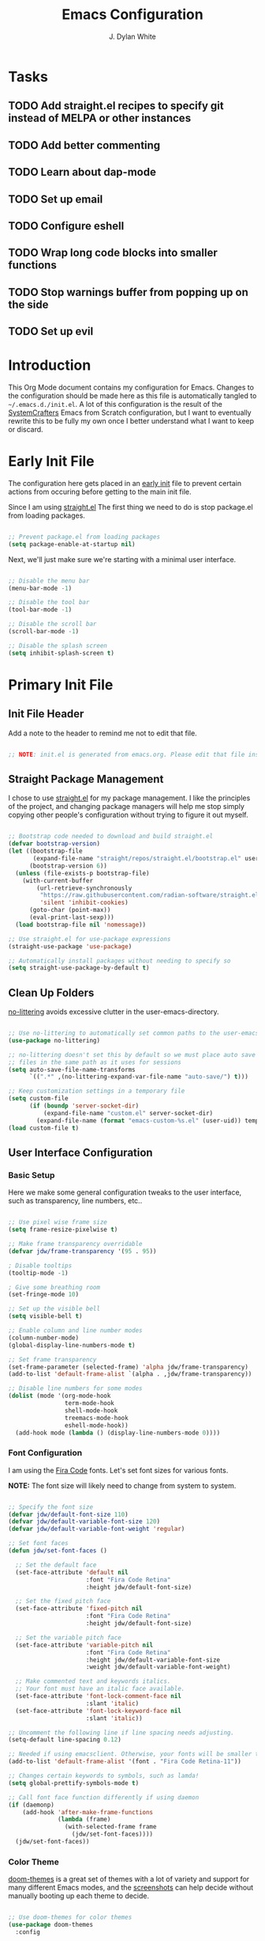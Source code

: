 #+Title: Emacs Configuration
#+Author: J. Dylan White

* Tasks

** TODO Add straight.el recipes to specify git instead of MELPA or other instances
** TODO Add better commenting
** TODO Learn about dap-mode
** TODO Set up email
** TODO Configure eshell
** TODO Wrap long code blocks into smaller functions
** TODO Stop warnings buffer from popping up on the side
** TODO Set up evil

* Introduction

This Org Mode document contains my configuration for Emacs. Changes to the configuration should be made here as this file is automatically tangled to =~/.emacs.d./init.el=. A lot of this configuration is the result of the [[https://systemcrafters.net/][SystemCrafters]] Emacs from Scratch configuration, but I want to eventually rewrite this to be fully my own once I better understand what I want to keep or discard.

* Early Init File
:PROPERTIES:
:HEADER-ARGS: header-args:emacs-lisp :tangle ~/.emacs.d/early-init.el :mkdirp yes :results silent
:END:

The configuration here gets placed in an [[https://www.gnu.org/software/emacs/manual/html_node/emacs/Early-Init-File.html][early init]] file to prevent certain actions from occuring before getting to the main init file.

Since I am using [[https://github.com/radian-software/straight.el][straight.el]] The first thing we need to do is stop package.el from loading packages.

#+begin_src emacs-lisp

  ;; Prevent package.el from loading packages
  (setq package-enable-at-startup nil)

#+end_src

Next, we'll just make sure we're starting with a minimal user interface.

#+begin_src emacs-lisp

  ;; Disable the menu bar
  (menu-bar-mode -1)

  ;; Disable the tool bar
  (tool-bar-mode -1)

  ;; Disable the scroll bar
  (scroll-bar-mode -1)

  ;; Disable the splash screen
  (setq inhibit-splash-screen t)

#+end_src

* Primary Init File
:PROPERTIES:
:HEADER-ARGS: :header-args:emacs-list :tangle ~/.emacs.d/init.el :mkdirp yes :results silent 
:END:

** Init File Header

Add a note to the header to remind me not to edit that file.

#+begin_src emacs-lisp

  ;; NOTE: init.el is generated from emacs.org. Please edit that file instead!

#+end_src

** Straight Package Management

I chose to use [[https://github.com/radian-software/straight.el][straight.el]] for my package management. I like the principles of the project, and changing package managers will help me stop simply copying other people's configuration without trying to figure it out myself.

#+begin_src emacs-lisp

  ;; Bootstrap code needed to download and build straight.el
  (defvar bootstrap-version)
  (let ((bootstrap-file
         (expand-file-name "straight/repos/straight.el/bootstrap.el" user-emacs-directory))
        (bootstrap-version 6))
    (unless (file-exists-p bootstrap-file)
      (with-current-buffer
          (url-retrieve-synchronously
           "https://raw.githubusercontent.com/radian-software/straight.el/develop/install.el"
           'silent 'inhibit-cookies)
        (goto-char (point-max))
        (eval-print-last-sexp)))
    (load bootstrap-file nil 'nomessage))
  
  ;; Use straight.el for use-package expressions
  (straight-use-package 'use-package)

  ;; Automatically install packages without needing to specify so
  (setq straight-use-package-by-default t)

#+end_src

** Clean Up Folders

[[https://github.com/emacscollective/no-littering][no-littering]] avoids excessive clutter in the user-emacs-directory.

#+begin_src emacs-lisp

  ;; Use no-littering to automatically set common paths to the user-emacs-directory
  (use-package no-littering)
  
  ;; no-littering doesn't set this by default so we must place auto save
  ;; files in the same path as it uses for sessions
  (setq auto-save-file-name-transforms
        `((".*" ,(no-littering-expand-var-file-name "auto-save/") t)))

  ;; Keep customization settings in a temporary file
  (setq custom-file
        (if (boundp 'server-socket-dir)
            (expand-file-name "custom.el" server-socket-dir)
          (expand-file-name (format "emacs-custom-%s.el" (user-uid)) temporary-file-directory)))
  (load custom-file t)

#+end_src

** User Interface Configuration

*** Basic Setup

Here we make some general configuration tweaks to the user interface, such as  transparency, line numbers, etc..

#+begin_src emacs-lisp

  ;; Use pixel wise frame size
  (setq frame-resize-pixelwise t)

  ;; Make frame transparency overridable
  (defvar jdw/frame-transparency '(95 . 95))

  ; Disable tooltips
  (tooltip-mode -1)

  ; Give some breathing room
  (set-fringe-mode 10)

  ;; Set up the visible bell
  (setq visible-bell t)

  ;; Enable column and line number modes
  (column-number-mode)
  (global-display-line-numbers-mode t)

  ;; Set frame transparency
  (set-frame-parameter (selected-frame) 'alpha jdw/frame-transparency)
  (add-to-list 'default-frame-alist `(alpha . ,jdw/frame-transparency))

  ;; Disable line numbers for some modes
  (dolist (mode '(org-mode-hook
                  term-mode-hook
                  shell-mode-hook
                  treemacs-mode-hook
                  eshell-mode-hook))
    (add-hook mode (lambda () (display-line-numbers-mode 0))))

#+end_src

*** Font Configuration

I am using the [[https://github.com/tonsky/FiraCode][Fira Code]] fonts. Let's set font sizes for various fonts.

*NOTE:* The font size will likely need to change from system to system.

#+begin_src emacs-lisp

  ;; Specify the font size
  (defvar jdw/default-font-size 110)
  (defvar jdw/default-variable-font-size 120)
  (defvar jdw/default-variable-font-weight 'regular)

  ;; Set font faces
  (defun jdw/set-font-faces ()

    ;; Set the default face
    (set-face-attribute 'default nil
                        :font "Fira Code Retina"
                        :height jdw/default-font-size)

    ;; Set the fixed pitch face
    (set-face-attribute 'fixed-pitch nil
                        :font "Fira Code Retina"
                        :height jdw/default-font-size)

    ;; Set the variable pitch face
    (set-face-attribute 'variable-pitch nil
                        :font "Fira Code Retina"
                        :height jdw/default-variable-font-size
                        :weight jdw/default-variable-font-weight)

    ;; Make commented text and keywords italics.
    ;; Your font must have an italic face available.
    (set-face-attribute 'font-lock-comment-face nil
                        :slant 'italic)
    (set-face-attribute 'font-lock-keyword-face nil
                        :slant 'italic))

  ;; Uncomment the following line if line spacing needs adjusting.
  (setq-default line-spacing 0.12)

  ;; Needed if using emacsclient. Otherwise, your fonts will be smaller than expected.
  (add-to-list 'default-frame-alist '(font . "Fira Code Retina-11"))

  ;; Changes certain keywords to symbols, such as lamda!
  (setq global-prettify-symbols-mode t)

  ;; Call font face function differently if using daemon
  (if (daemonp)
      (add-hook 'after-make-frame-functions
                (lambda (frame)
                  (with-selected-frame frame
                    (jdw/set-font-faces))))
    (jdw/set-font-faces))

#+end_src

*** Color Theme

[[https://github.com/doomemacs/themes][doom-themes]] is a great set of themes with a lot of variety and support for many different Emacs modes, and the [[https://github.com/hlissner/emacs-doom-themes/tree/screenshots][screenshots]] can help decide without manually booting up each theme to decide.

#+begin_src emacs-lisp

  ;; Use doom-themes for color themes
  (use-package doom-themes
    :config

    ;; Enable bold and italics
    (setq doom-themes-enable-bold t
          doom-themes-enable-italic t)

    ;; Load the Dracula theme
    (load-theme 'doom-dracula t)

    ;; Enable flashing mode-line on errors
    (doom-themes-visual-bell-config)

    ;; Corrects (and improves) org-mode's native fontification.
    (doom-themes-org-config))

#+end_src

*** Modeline

[[https://github.com/seagle0128/doom-modeline][doom-modeline]] is a very attractive and rich (yet still minimal) mode line configuration for Emacs.  The default configuration is quite good but you can check out the [[https://github.com/seagle0128/doom-modeline#customize][configuration options]] for more things you can enable or disable.

*NOTE:* The first time you load your configuration on a new machine, you'll need to run =M-x all-the-icons-install-fonts= so that mode line icons display correctly.

#+begin_src emacs-lisp

  ;; Use all-the-icons to view symbols in the modeline
  (use-package all-the-icons)

  ;; Use doom-modeline for a prettier modeline
  (use-package doom-modeline
    :hook (after-init . doom-modeline-mode)
    :custom ((doom-modeline-height 30)
             (doom-modeline-icon t)))

#+end_src

*** Leader Key Bindings with General

[[https://github.com/noctuid/general.el][General]] allows leader key binding, which I will choose as =SPC=.

#+begin_src emacs-lisp

  (use-package general
    :config
    (general-evil-setup t)

    (general-create-definer jdw/leader-key-def
                            :keymaps '(normal insert visual emacs)
                            :prefix "SPC"
                            :global-prefix "C-SPC")

    (general-create-definer jdw/ctrl-c-keys
                            :prefix "C-c"))


  ;; Files
  (jdw/leader-key-def
    "f"   '(:ignore t :which-key "files")
    "ff" 'find-file)

  ;; Search
  (jdw/leader-key-def 
    "s" '(:ignore t :wk "search")
    "ss" 'consult-line
    "sr" 'query-replace)

  ;; Toggles
  (jdw/leader-key-def
    "t"  '(:ignore t :which-key "toggles")
    "tt" '(consult-theme :which-key "choose theme"))

#+end_src

*** Evil Mode

[[https://github.com/emacs-evil/evil][Evil]] is a vi layer for Emacs. It changes a lot of key bindings and other features to be more like vi. I rarely use vi, but I do prefer the typical key bindings.

#+begin_src emacs-lisp

  ;; Add hooks for evil
  (defun jdw/evil-hook ()
    (dolist (mode '(custom-mode
                    eshell-mode
                    git-rebase-mode
                    term-mode))
      (add-to-list 'evil-emacs-state-modes mode)))

  ;; Remind me to get back to the home row of keys
  (defun jdw/dont-arrow-me-bro ()
    (interactive)
    (message "Arrow keys are bad, you know?"))

  ;; Use vi-like undo state preservation
  (use-package undo-tree
    :straight '(undo-tree :type git
                          :host gitlab
                          :repo "tsc25/undo-tree"
                          :files (:defaults))
    :init
    (global-undo-tree-mode 1))

  ;; Use evil
  (use-package evil
    :straight '(evil :type git
                     :flavor melpa
                     :files (:defaults "doc/build/texinfo/evil.texi"
                                       (:exclude "evil-test-helpers.el")
                                       "evil-pkg.el")
                     :host github
                     :repo "emacs-evil/evil")
    :init
    (setq evil-want-integration t)
    (setq evil-want-keybinding nil)
    (setq evil-want-C-u-scroll t)
    (setq evil-want-C-i-jump nil)
    (setq evil-respect-visual-line-mode t)
    (setq evil-undo-system 'undo-tree)
    :config
    (add-hook 'evil-mode-hook 'jdw/evil-hook)
    (evil-mode 1)
    (define-key evil-insert-state-map (kbd "C-g") 'evil-normal-state)
    (define-key evil-insert-state-map (kbd "C-h") 'evil-delete-backward-char-and-join)

    ;; Use visual line motions even outside of visual-line-mode buffers
    (evil-global-set-key 'motion "j" 'evil-next-visual-line)
    (evil-global-set-key 'motion "k" 'evil-previous-visual-line)

    ;; Disable arrow keys in normal and visual modes
    (define-key evil-normal-state-map (kbd "<left>") 'jdw/dont-arrow-me-bro)
    (define-key evil-normal-state-map (kbd "<right>") 'jdw/dont-arrow-me-bro)
    (define-key evil-normal-state-map (kbd "<down>") 'jdw/dont-arrow-me-bro)
    (define-key evil-normal-state-map (kbd "<up>") 'jdw/dont-arrow-me-bro)
    (evil-global-set-key 'motion (kbd "<left>") 'jdw/dont-arrow-me-bro)
    (evil-global-set-key 'motion (kbd "<right>") 'jdw/dont-arrow-me-bro)
    (evil-global-set-key 'motion (kbd "<down>") 'jdw/dont-arrow-me-bro)
    (evil-global-set-key 'motion (kbd "<up>") 'jdw/dont-arrow-me-bro)

    ;; Set initial states
    (evil-set-initial-state 'messages-buffer-mode 'normal)
    (evil-set-initial-state 'dashboard-mode 'normal))

  ;; Load in additional evil keybindings
  (use-package evil-collection
    :straight '(evil-collection :type git
                                :flavor melpa
                                :files (:defaults "modes"
                                                  "evil-collection-pkg.el")
                                :host github
                                :repo "emacs-evil/evil-collection")
    :after evil
    :init
    (setq evil-collection-company-use-tng nil)  ;; Is this a bug in evil-collection?
    :custom
    (evil-collection-outline-bind-tab-p nil)
    :config
    (setq evil-collection-mode-list
          (remove 'lispy evil-collection-mode-list))
    (evil-collection-init))

#+end_src

[[https://github.com/Somelauw/evil-org-mode][Evil-Org-Mode]] is an extension of Evil into Org-Mode.

#+begin_src emacs-lisp

  ;; Use evil-org for evil extensions to org-mode
  (use-package evil-org
    :after org
    :hook ((org-mode . evil-org-mode)
           (org-agenda-mode . evil-org-mode)
           (evil-org-mode . (lambda () (evil-org-set-key-theme
                                        '(navigation todo insert textobjects additional)))))
    :config
    (require 'evil-org-agenda)
    (evil-org-agenda-set-keys))

  ;; Add to leader key bindings
  (jdw/leader-key-def
   "o"   '(:ignore t :which-key "org mode")
   "oi"  '(:ignore t :which-key "insert")
   "oil" '(org-insert-link :which-key "insert link")
   "on"  '(org-toggle-narrow-to-subtree :which-key "toggle narrow")
   "oa"  '(org-agenda :which-key "status")
   "ot"  '(org-todo-list :which-key "todos")
   "oc"  '(org-capture t :which-key "capture")
   "ox"  '(org-export-dispatch t :which-key "export"))

#+end_src

*** Which Key

[[https://github.com/justbur/emacs-which-key][which-key]] is a useful UI panel that appears when you start pressing any key binding in Emacs to offer you all possible completions for the prefix.  For example, if you press =C-c= (hold control and press the letter =c=), a panel will appear at the bottom of the frame displaying all of the bindings under that prefix and which command they run.  This is very useful for learning the possible key bindings in the mode of your current buffer.

#+begin_src emacs-lisp

  (use-package which-key
    :defer 0
    :diminish which-key-mode
    :config
    (which-key-mode)
    (setq which-key-idle-delay 1))

#+end_src

*** Completion System

**** Veritico Completions

[[https://github.com/minad/vertico][vertico]] is a minimalist vertical completion interface that plays well with other packages.

#+begin_src emacs-lisp

  (defun jdw/minibuffer-backward-kill (arg)
    "When minibuffer is completing a file name delete up to parent
  folder, otherwise delete a word"
    (interactive "p")
    (if minibuffer-completing-file-name
        ;; Borrowed from https://github.com/raxod502/selectrum/issues/498#issuecomment-803283608
        (if (string-match-p "/." (minibuffer-contents))
            (zap-up-to-char (- arg) ?/)
          (delete-minibuffer-contents))
      (backward-kill-word arg)))

  ;; Enable vertico for completions
  (use-package vertico
    :straight '(vertico :host github
                        :repo "minad/vertico"
                        :branch "main")
    :bind (:map vertico-map
                ("C-j" . vertico-next)
                ("C-k" . vertico-previous)
                ("C-f" . vertico-exit)
                :map minibuffer-local-map
                ("M-h" . jdw/minibuffer-backward-kill))
    :custom
    (vertico-cycle t)
    :init
    (vertico-mode))

#+end_src

**** Save Mini-Buffer History

Use the internal =savehist= package to presever the mini-buffer history.

#+begin_src emacs-lisp

  ;; Preserve minibuffer history with savehist 
  (use-package savehist
    :config
    (setq history-length 25)
    (savehist-mode 1))

#+end_src

**** Orderless Candidate Matching

[[https://github.com/oantolin/orderless][orderless]] enables space separated candidate matching for all components of the completions.

#+begin_src emacs-lisp

  ;; Enable orderless for completion style
  (use-package orderless
    :straight '(orderless :host github
                          :repo "oantolin/orderless"
                          :branch "master")
    :init
    (setq completion-styles '(orderless)
          completion-category-defaults nil
          completion-category-overrides '((file (styles partial-completion)))))

#+end_src

**** Marginalia Mini-Buffer Annotations

[[https://github.com/minad/marginalia][marginalia]] enables completion annotations in the minibuffer.

#+begin_src emacs-lisp

  ;; Enable completion annotations with marginalia
  (use-package marginalia
    :straight '(marginalia :host github
                           :repo "minad/marginalia"
                           :branch "main")
    :after vertico
    :custom
    (marginalia-annotators '(marginalia-annotators-heavy marginalia-annotators-light nil))
    :init
    (marginalia-mode))

#+end_src

**** Corfu Region Completion

[[https://github.com/minad/corfu][corfu]] enhances completion at point in a minimalist approach.

#+begin_src emacs-lisp

  ;; Enhance completion at point with corfu
  (use-package corfu
    :straight '(corfu :host github
                      :repo "minad/corfu")
    :bind (:map corfu-map
                ("C-j" . corfu-next)
                ("C-k" . corfu-previous)
                ("C-f" . corfu-insert))
    :custom
    (corfu-cycle t)
    :config
    (global-corfu-mode))

#+end_src

**** Search and Navigation with Consult

[[https://github.com/minad/consult][consult]] provides minimal search and navigation commands.

#+begin_src emacs-lisp

  ;; Use consult for search/navigation
  (use-package consult
    :straight '(consult :host github
                        :repo "minad/consult")
    :demand t
    :bind (("C-s" . consult-line)
           ("C-M-l" . consult-imenu)
           :map minibuffer-local-map
           ("C-r" . consult-history))
    :custom
    (completion-in-region-function #'consult-completion-in-region))

#+end_src

**** Completion Actions with Embark

[[https://github.com/oantolin/embark][Embark]] allows completion actions, among other things. There's a [[https://www.youtube.com/watch?v=qk2Is_sC8Lk][System Crafters video]] to get started, and he mentions some other good resources as well:

- [[https://github.com/oantolin/embark][Embark README]]
- [[https://karthinks.com/software/fifteen-ways-to-use-embark/][Karthik's great blog post]]
- [[https://github.com/oantolin/embark/wiki/Additional-Actions][Additional action on the Embark wiki]]
- [[https://github.com/oantolin/embark/wiki/Additional-Configuration][Additional config on the Embark wiki]]
- [[https://www.youtube.com/watch?v=uoP9ZYdNCHg][Prot's Embark video]]

#+begin_src emacs-lisp

  ;; Use Embark for completion actions 
  (use-package embark
    :straight '(embark :host github
                       :repo "oantolin/embark")
    :bind (("C-S-a" . embark-act)
           :map minibuffer-local-map
           ("C-d" . embark-act))
    :config

  ;; Show Embark actions via which-key
  (setq embark-action-indicator
        (lambda (map)
          (which-key--show-keymap "Embark" map nil nil 'no-paging)
          #'which-key--hide-popup-ignore-command)
        embark-become-indicator embark-action-indicator))

  ;; Use embark-consult for consult integration
  (use-package embark-consult
    :straight '(embark-consult :type git
                               :flavor melpa
                               :files ("embark-consult.el" "embark-consult-pkg.el")
                               :host github
                               :repo "oantolin/embark"))

#+end_src

*** Auto-Save Changed Files

[[https://github.com/bbatsov/super-save][super-save]] automatically auto-saves changed files when certain events occur, such as buffer changes.

#+begin_src emacs-lisp

  (use-package super-save
    :defer 1
    :diminish super-save-mode
    :config
    (super-save-mode +1)
    (setq super-save-auto-save-when-idle t))

#+end_src

*** Highlight Keywords

[[https://github.com/tarsius/hl-todo][hl-todo]] is a useful tool to highlight keywords like TODO or BUG.

#+begin_src emacs-lisp

  ;; Use hl-todo to highlight keywords
  (use-package hl-todo
    :init
    (global-hl-todo-mode))

#+end_src

*** Rainbow Delimiters

[[https://github.com/Fanael/rainbow-delimiters][rainbow-delimiters]] is useful in programming modes because it colorizes nested parentheses and brackets according to their nesting depth.  This makes it a lot easier to visually match parentheses in Emacs Lisp code without having to count them yourself.

#+begin_src emacs-lisp

  ;; Use rainbow colors for things like parentheses and brackets
  (use-package rainbow-delimiters
    :hook (prog-mode . rainbow-delimiters-mode))

#+end_src

*** Rainbow Mode

[[https://elpa.gnu.org/packages/rainbow-mode.html][Rainbow Mode]] enables visualization of color codes like #BD93F9 in Emacs.

#+begin_src emacs-lisp

  ;; Use rainbow mode to see color codes highlighted
  (use-package rainbow-mode
    :hook prog-mode org-mode)

#+end_src

*** Flycheck Syntax Checking

[[https://www.flycheck.org/en/latest/][Flycheck]] provides on the fly syntax checking.

#+begin_src emacs-lisp

  (use-package flycheck
    :defer t
    :hook (lsp-mode . flycheck-mode))
  
#+end_src

** Org Mode

[[https://orgmode.org/][Org Mode]] is one of the hallmark features of Emacs.  It is a rich document editor, project planner, task and time tracker, blogging engine, and literate coding utility all wrapped up in one package.

*** Better Font Faces

The =jdw/org-font-setup= function configures various text faces to tweak the sizes of headings and use variable width fonts in most cases so that it looks more like we're editing a document in =org-mode=.  We switch back to fixed width (monospace) fonts for code blocks and tables so that they display correctly.

#+begin_src emacs-lisp

  ;; Function to call for specifying org-mode fonts
  (defun jdw/org-font-setup ()

    ;; Replace list hyphen with dot
    (font-lock-add-keywords 'org-mode
                            '(("^ *\\([-]\\) "
                               (0 (prog1 () (compose-region (match-beginning 1) (match-end 1) "•"))))))

    ;; Set faces for heading levels
    (dolist (face '((org-level-1 . 1.1)
                    (org-level-2 . 1.1)
                    (org-level-3 . 1.1)
                    (org-level-4 . 1.1)
                    (org-level-5 . 1.1)
                    (org-level-6 . 1.1)
                    (org-level-7 . 1.1)
                    (org-level-8 . 1.1)))
      (set-face-attribute (car face) nil :font "Fira Code Retina" :weight 'regular :height (cdr face)))

    ;; Ensure that anything that should be fixed-pitch in Org files appears that way
    (set-face-attribute 'org-block nil :foreground nil :inherit 'fixed-pitch)
    (set-face-attribute 'org-table nil :inherit 'fixed-pitch)
    (set-face-attribute 'org-formula nil :inherit 'fixed-pitch)
    (set-face-attribute 'org-code nil :inherit '(shadow fixed-pitch))
    (set-face-attribute 'org-table nil :inherit '(shadow fixed-pitch))
    (set-face-attribute 'org-verbatim nil :inherit '(shadow fixed-pitch))
    (set-face-attribute 'org-special-keyword nil :inherit '(font-lock-comment-face fixed-pitch))
    (set-face-attribute 'org-meta-line nil :inherit '(font-lock-comment-face fixed-pitch))
    (set-face-attribute 'org-checkbox nil :inherit 'fixed-pitch)
    (set-face-attribute 'line-number nil :inherit 'fixed-pitch)
    (set-face-attribute 'line-number-current-line nil :inherit 'fixed-pitch)

    ;; Change LaTeX font size
    (setq org-format-latex-options (plist-put org-format-latex-options :scale 1.5)))
  
#+end_src

*** Basic Config

This section contains the basic configuration for =org-mode=.

#+begin_src emacs-lisp

  ;; Function for basic org-mode setup
  (defun jdw/org-mode-setup ()
    (org-indent-mode)
    (variable-pitch-mode 1)
    (visual-line-mode 1))

  ;; Load the org package
  (use-package org
    ;;:pin org
    :commands (org-capture org-agenda)
    :hook (org-mode . jdw/org-mode-setup)
    :bind (("C-c a" . org-agenda))
    :config

    ;; Specify elipsis symbol
    (setq org-ellipsis " ▾")

    ;; Change org-mode logging
    (setq org-agenda-start-with-log-mode t)
    (setq org-log-done 'time)
    (setq org-log-into-drawer t)

    ;; Specify files to build org-agenda
    (setq org-agenda-files
          '("~/Documents/Org/birthdays.org"
            "~/Documents/Org/events.org"
            "~/Documents/Org/inbox.org"
            "~/Documents/Org/todo.org"))

    ;; Find opened org agenda files
    (defvar opened-org-agenda-files nil)
    (defun opened-org-agenda-files ()
      (let ((files (org-agenda-files)))
        (setq opened-org-agenda-files nil)
        (mapcar
         (lambda (x)
           (when (get-file-buffer x)
             (push x opened-org-agenda-files)))
         files)))

    ;; Kill buffers for opened org agenda files
    (defun kill-org-agenda-files ()
      (let ((files (org-agenda-files)))
        (mapcar
         (lambda (x)
           (when
               (and
                (get-file-buffer x)
                (not (member x opened-org-agenda-files)))
             (kill-buffer (get-file-buffer x))))
         files)))

    ;; Add advice to kill org agenda files after searching for agenda files
    (defadvice org-agenda-list (around opened-org-agenda-list-around activate)
      (opened-org-agenda-files)
      ad-do-it
      (kill-org-agenda-files))
    (defadvice org-search-view (around org-search-view-around activate)
      (opened-org-agenda-files)
      ad-do-it
      (kill-org-agenda-files))
    (defadvice org-tags-view (around org-tags-view-around activate)
      (opened-org-agenda-files)
      ad-do-it
      (kill-org-agenda-files))

    ;; Track habits with org-habit
    (require 'org-habit)
    (add-to-list 'org-modules 'org-habit)
    (setq org-habit-graph-column 60)

    ;; Customize todo keywords
    (setq org-todo-keywords
      '((sequence "TODO(t)" "NEXT(n)" "EVENT(e)" "|" "DONE(d!)")))

    ;; Customize tags
    (setq org-tag-alist
      '((:startgroup)
         ; Put mutually exclusive tags here
         (:endgroup)
         ("@home" . ?H)
         ("@work" . ?W)
         ("errand" . ?e)
         ("agenda" . ?a)
         ("chore" .?c)
         ("idea" . ?i)))

    ;; Place org agenda tags column
    (setq org-agenda-tags-column 0)

    ;; Only one space after a tag
    (setq org-tags-column 0)

    ;; Prefer to load org-agenda vertically
    (defadvice org-agenda (around split-vertically activate)
      (let ((split-width-threshold 50))
        ad-do-it))

    ;; Set up org-mode fonts
    (jdw/org-font-setup)

    ;; Evil implementiation
    (evil-define-key '(normal insert visual) org-mode-map (kbd "C-j") 'org-next-visible-heading)
    (evil-define-key '(normal insert visual) org-mode-map (kbd "C-k") 'org-previous-visible-heading)
    (evil-define-key '(normal insert visual) org-mode-map (kbd "M-j") 'org-metadown)
    (evil-define-key '(normal insert visual) org-mode-map (kbd "M-k") 'org-metaup))
  
#+end_src

*** Nicer Heading Bullets

[[https://github.com/sabof/org-bullets][org-bullets]] replaces the heading stars in =org-mode= buffers with nicer looking characters that you can control.

#+begin_src emacs-lisp

  ;; Use nicer looking bullets for org-mode
  (use-package org-bullets
    :hook (org-mode . org-bullets-mode)
    :config
    (setq org-hide-leading-stars t)
    :custom
    (org-bullets-bullet-list '("◉" "○" "●" "○" "●" "○" "●")))

#+end_src

*** Center Org Buffers

We use [[https://github.com/joostkremers/visual-fill-column][visual-fill-column]] to center =org-mode= buffers for a more pleasing writing experience as it centers the contents of the buffer horizontally to seem more like you are editing a document.  This is really a matter of personal preference so you can remove the block below if you don't like the behavior.

#+begin_src emacs-lisp

  ;; Specify visual-fill centering settings
  (defun jdw/org-mode-visual-fill ()
    (setq visual-fill-column-width 120
          visual-fill-column-center-text t)
    (visual-fill-column-mode 1))

  ;; Use visual-fill-column to center org-mode buffers
  (use-package visual-fill-column
    :hook (org-mode . jdw/org-mode-visual-fill))

#+end_src

*** Configure Babel Languages

To execute or export code in =org-mode= code blocks, you'll need to set up =org-babel-load-languages= for each language you'd like to use.  [[https://orgmode.org/worg/org-contrib/babel/languages.html][This page]] documents all of the languages that you can use with =org-babel=.

#+begin_src emacs-lisp

  ;; Specify org-babel languages
  (with-eval-after-load 'org
    (org-babel-do-load-languages
        'org-babel-load-languages
        '((emacs-lisp . t)
          (python . t)
          (R . t)
          (lua . t)
          (shell . t)))
    (push '("conf-unix" . conf-unix) org-src-lang-modes))

#+end_src

*** Structure Templates

Org Mode's [[https://orgmode.org/manual/Structure-Templates.html][structure templates]] feature enables you to quickly insert code blocks into your Org files in combination with =org-tempo= by typing =<= followed by the template name like =el= or =py= and then press =TAB=.  For example, to insert an empty =emacs-lisp= block below, you can type =<el= and press =TAB= to expand into such a block.

You can add more =src= block templates below by copying one of the lines and changing the two strings at the end, the first to be the template name and the second to contain the name of the language [[https://orgmode.org/worg/org-contrib/babel/languages.html][as it is known by Org Babel]].

#+begin_src emacs-lisp

  ;; Apply structure templates to quickly insert code blocks in org files
  (with-eval-after-load 'org

    ;; This is needed as of Org 9.2
    (require 'org-tempo)

    ;; Specify structure templates
    (add-to-list 'org-structure-template-alist '("sh" . "src shell"))
    (add-to-list 'org-structure-template-alist '("el" . "src emacs-lisp"))
    (add-to-list 'org-structure-template-alist '("py" . "src python"))
    (add-to-list 'org-structure-template-alist '("r" . "src R"))
    (add-to-list 'org-structure-template-alist '("lua" . "src lua")))

#+end_src

*** Auto-tangle Configuration Files

This snippet adds a hook to =org-mode= buffers so that =jdw/org-babel-tangle-config= gets executed each time such a buffer gets saved.  This function checks to see if the file being saved is in the directory =~/.dotfiles/=, and if so, tangles the file to the file path specified in the header arguments for the code block to tangle.

#+begin_src emacs-lisp

  ;; Automatically tangle our Emacs.org config file when we save it
  (defun jdw/org-babel-tangle-config ()

    ;; Check when the buffer file is in my dot-file directory
    (when (string-equal (file-name-directory (buffer-file-name))
                        (expand-file-name "~/.dotfiles/"))

      ;; Dynamic scoping to the rescue
      (let ((org-confirm-babel-evaluate nil))
        (org-babel-tangle))))

  ;; Run the function after saving
  (add-hook 'org-mode-hook (lambda () (add-hook 'after-save-hook #'jdw/org-babel-tangle-config)))

#+end_src

*** Org-Roam

[[https://github.com/org-roam/org-roam][Org Roam]] is an Org Mode extension inspired by [[https://roamresearch.com/][Roam]] and the [[https://www.orgroam.com/manual.html#A-Brief-Introduction-to-the-Zettelkasten-Method][Zettelkasten]] note-taking approach. I particularly like it because it solves the problem of organizing Org files, which has completely stopped several projects or throughts in their tracks before. With this approach, you just make the file, get your thoughts out there, and then move on.

#+begin_src emacs-lisp

  ;; Set up org-roam
  (use-package org-roam
    :ensure t
    :custom
    (org-roam-directory "~/Documents/Org/OrgRoam")
    :bind (("C-c n l" . org-roam-buffer-toggle)
           ("C-c n f" . org-roam-node-find)
           ("C-c n i" . org-roam-node-insert))
    :config
    (org-roam-setup))

#+end_src

**** Org-Roam-UI

[[https://github.com/org-roam/org-roam-ui][Org-Roam-UI]] is a graphical front-end showing linkages for the Org-Roam files you've made.

#+begin_src emacs-lisp                

  ;; Load websocket, a dependency for Org-Roam-UI
  (use-package websocket
    :after org-roam)

  ;; Load and configure Org-Roam-UI
  (use-package org-roam-ui
    :after org-roam
    :config
    (setq org-roam-ui-sync-theme t
          org-roam-ui-follow t
          org-roam-ui-update-on-save t
          org-roam-ui-open-on-start t))

#+end_src

** Development

*** Manage Projects with Projectile

[[https://github.com/bbatsov/projectile][Projectile]] is a project interaction library for things like finding project files and navigating through projects.

#+begin_src emacs-lisp

  ;; Enable Projectile for project interactions
  (use-package projectile

    ;; Set the straight recipe to use
    :straight '(projectile :type git
                           :flavor melpa
                           :host github
                           :repo "bbatsov/projectile")

    ;; Hide minor mode string in the mode-line
    :diminish projectile-mode
    :config (projectile-mode)
    :demand t
    :bind-keymap
    ("C-c p" . projectile-command-map))
  
#+end_src

[[https://gitlab.com/OlMon/consult-projectile][Consult-Projectile]] incorporates Consult into Projectile.

#+begin_src emacs-lisp

  (use-package consult-projectile

    ;; Set the straight recipe to use
    :straight '(consult-projectile :type git
                                   :flavor melpa
                                   :host gitlab
                                   :repo "OlMon/consult-projectile")
    :after projectile
    :bind (("C-M-p" . consult-projectile-find-file)))

#+end_src

*** Commenting Lines

[[https://github.com/redguardtoo/evil-nerd-commenter][Evil Nerd Commenter]] allows for commenting that acts more like I'm used to from traditional IDEs, and a bit more.

#+begin_src emacs-lisp

  (use-package evil-nerd-commenter
    :bind ("M-/" . evilnc-comment-or-uncomment-lines))

#+end_src


*** IDE Features with lsp-mode

**** lsp-mode

We use the excellent [[https://emacs-lsp.github.io/lsp-mode/][lsp-mode]] to enable IDE-like functionality for many different programming languages via "language servers" that speak the [[https://microsoft.github.io/language-server-protocol/][Language Server Protocol]].  Before trying to set up =lsp-mode= for a particular language, check out the [[https://emacs-lsp.github.io/lsp-mode/page/languages/][documentation for your language]] so that you can learn which language servers are available and how to install them.

The =lsp-keymap-prefix= setting enables you to define a prefix for where =lsp-mode='s default keybindings will be added.  I *highly recommend* using the prefix to find out what you can do with =lsp-mode= in a buffer.

The =which-key= integration adds helpful descriptions of the various keys so you should be able to learn a lot just by pressing =C-c l= in a =lsp-mode= buffer and trying different things that you find there.

One of the dependencies of lsp-mode is [[https://github.com/Malabarba/spinner.el][Spinner.el]], but straight is currently looking in the wrong place for it. Let's explicitly install it before getting started.

#+begin_src emacs-lisp

  ;; Install spinner, a dependency for lsp-mode
  (use-package spinner
    :straight '(spinner :type git
                        :host github
                        :repo "Malabarba/spinner.el"
                        :files (:defaults)))

#+end_src

Now we can set up =lsp-mode=.

#+begin_src emacs-lisp

  ;; Build the breadcrumbs in LSP mode
  (defun jdw/lsp-mode-setup ()
    (setq lsp-headerline-breadcrumb-segments '(path-up-to-project file symbols))
    (lsp-headerline-breadcrumb-mode))

  ;; Enable LSP mode
  (use-package lsp-mode

    ;; Specify the straight recipe
    :straight '(lsp-mode :type git
                        :flavor melpa
                        :files (:defaults "clients/*.el" "lsp-mode-pkg.el")
                        :host github
                        :repo "emacs-lsp/lsp-mode")

    ;; Don't auto-load the package until we run these commands 
    :commands (lsp lsp-deferred)

    ;; Run our breadcrumbs function in LSP instances
    :hook (lsp-mode . jdw/lsp-mode-setup)
    :init
    (setq lsp-keymap-prefix "C-c l")
    :config
    (lsp-enable-which-key-integration t))

#+end_src

**** lsp-ui

[[https://emacs-lsp.github.io/lsp-ui/][lsp-ui]] is a set of UI enhancements built on top of =lsp-mode= which make Emacs feel even more like an IDE.  Check out the screenshots on the =lsp-ui= homepage (linked at the beginning of this paragraph) to see examples of what it can do.

#+begin_src emacs-lisp

  ;; Enable LSP-mode UI enhancements
  (use-package lsp-ui
    :straight '(lsp-ui :type git
                       :flavor melpa
                       :files (:defaults "lsp-ui-doc.html" "resources" "lsp-ui-pkg.el")
                       :host github
                       :repo "emacs-lsp/lsp-ui")
    :hook (lsp-mode . lsp-ui-mode)
    :custom
    (lsp-ui-doc-position 'bottom))

#+end_src

**** lsp-treemacs

[[https://github.com/emacs-lsp/lsp-treemacs][lsp-treemacs]] provides nice tree views for different aspects of your code like symbols in a file, references of a symbol, or diagnostic messages (errors and warnings) that are found in your code.

Try these commands with =M-x=:

- =lsp-treemacs-symbols= - Show a tree view of the symbols in the current file
- =lsp-treemacs-references= - Show a tree view for the references of the symbol under the cursor
- =lsp-treemacs-error-list= - Show a tree view for the diagnostic messages in the project

This package is built on the [[https://github.com/Alexander-Miller/treemacs][treemacs]] package which might be of some interest to you if you like to have a file browser at the left side of your screen in your editor.

#+begin_src emacs-lisp

  (use-package lsp-treemacs
    :after lsp)

#+end_src

*** Debugging with dap-mode

[[https://emacs-lsp.github.io/dap-mode/][dap-mode]] is an excellent package for bringing rich debugging capabilities to Emacs via the [[https://microsoft.github.io/debug-adapter-protocol/][Debug Adapter Protocol]].  You should check out the [[https://emacs-lsp.github.io/dap-mode/page/configuration/][configuration docs]] to learn how to configure the debugger for your language.  Also make sure to check out the documentation for the debug adapter to see what configuration parameters are available to use for your debug templates!

#+begin_src emacs-lisp

  (use-package dap-mode

    :straight '(dap-mode :type git
                         :flavor melpa
                         :files (:defaults "icons" "dap-mode-pkg.el")
                         :host github
                         :repo "emacs-lsp/dap-mode")

    ;;:custom
    ;;(lsp-enable-dap-auto-configure nil)
    :config
    ;;(dap-ui-mode 1)
    ;;(dap-tooltip-mode 1)
    (require 'dap-node)
    (dap-node-setup))
  
#+end_src

*** Languages

**** C/C++

#+begin_src emacs-lisp

  (use-package ccls
    :hook ((c-mode c++-mode objc-mode cuda-mode) .
           (lambda () (require 'ccls) (lsp))))

#+end_src

**** Emacs Lisp

#+begin_src emacs-lisp

  (add-hook 'emacs-lisp-mode-hook #'flycheck-mode)

  (use-package helpful
    :custom
    (counsel-describe-function-function #'helpful-callable)
    (counsel-describe-variable-function #'helpful-variable)
    :bind
    ([remap describe-function] . helpful-function)
    ([remap describe-symbol] . helpful-symbol)
    ([remap describe-variable] . helpful-variable)
    ([remap describe-command] . helpful-command)
    ([remap describe-key] . helpful-key))

  (jdw/leader-key-def
    "e"   '(:ignore t :which-key "eval")
    "eb"  '(eval-buffer :which-key "eval buffer"))

  (jdw/leader-key-def
    :keymaps '(visual)
    "er" '(eval-region :which-key "eval region"))

#+end_src

**** Lua

#+begin_src emacs-lisp

  ;; Use the Lua major mode for editing Lua code
  (use-package lua-mode

    ;; Set the straight recipe
    :straight '(lua-mode :type git
                         :flavor melpa
                         :files (:defaults (:exclude "init-tryout.el") "lua-mode-pkg.el")
                         :host github
                         :repo "immerrr/lua-mode")

    :defer 1
    :config

    ;; Better indenting, plus avoided double indents
    (setq lua-indent-nested-block-content-align nil)
    (setq lua-indent-close-paren-align nil)
    (defun lua-at-most-one-indent (old-function &rest arguments)
      (let ((old-res (apply old-function arguments)))
        (if (> old-res lua-indent-level) lua-indent-level old-res)))
    (advice-add #'lua-calculate-indentation-block-modifier
                :around #'lua-at-most-one-indent))

#+end_src

**** Python

We use =lsp-mode= and =dap-mode= to provide a more complete development environment for Python in Emacs.

Make sure you have the =pylsp= language server installed before trying =lsp-mode=!

#+begin_src sh :tangle no

  pip install --user "python-lsp-server[all]"

#+end_src

There are a number of other language servers for Python so if you find that =pylsp= doesn't work for you, consult the =lsp-mode= [[https://emacs-lsp.github.io/lsp-mode/page/languages/][language configuration documentation]] to try the others!

#+begin_src emacs-lisp

  ;; Use the Python major mode for editing code
  (use-package python-mode
    :straight '(python-mode :type git
                            :flavor melpa
                            :files ("python-mode.el"
                                    ("completion" "completion/pycomplete.*")
                                    "python-mode-pkg.el")
                            :host gitlab
                            :repo "python-mode-devs/python-mode")
    :hook (python-mode . lsp-deferred)
    :custom
    (dap-python-debugger 'debugpy)
    :config
    (require 'dap-python))
    
#+end_src

**** R

[[https://ess.r-project.org/][Emacs Speaks Statistics]] (ESS) is a great add-on built for handling a lot of statistical programs such as R, SAS, and Stata.

#+begin_src emacs-lisp

  ;; Use the Emacs Speaks Statistics package
  (use-package ess

    :straight '(ess :type git
                    :flavor melpa
                    :files ("lisp/*.el"
                            "doc/ess.texi"
                            ("etc" "etc/*")
                            ("obsolete" "lisp/obsolete/*")
                            (:exclude "etc/other")
                            "ess-pkg.el")
                    :host github :repo "emacs-ess/ESS")

    :init (require 'ess-site))

#+end_src

**** Fortran

=f90-mode= is already a mode in base Emacs, but we still need to install the language server.

#+begin_src shell :tangle no

  pip install --user "fortls"

#+end_src

*** Anaconda Integration

I use [[https://docs.conda.io/en/latest/miniconda.html][Miniconda]] for my Python and R environment and package management. To integrate it with Emacs, we can use the [[https://github.com/necaris/conda.el][conda]] package.

#+begin_src emacs-lisp

  ;; Configure conda package for anaconda integration
  (use-package conda
    :straight '(conda :type git
                      :flavor melpa
                      :host github
                      :repo "necaris/conda.el")
    :init
    (setq conda-anaconda-home (expand-file-name "~/.miniconda"))
    (setq conda-env-home-directory (expand-file-name "~/.miniconda/")))
  
#+end_src

*** Magit

[[https://magit.vc/][Magit]] is the best Git interface I've ever used.  Common Git operations are easy to execute quickly using Magit's command panel system.

#+begin_src emacs-lisp

  ;; Configure magit for git integration
  (use-package magit)

  ;; Add leader key bindings 
  (jdw/leader-key-def
   "g"   '(:ignore t :which-key "git")
   "gs"  'magit-status
   "gd"  'magit-diff-unstaged
   "gc"  'magit-branch-or-checkout
   "gl"  '(:ignore t :which-key "log")
   "glc" 'magit-log-current
   "glf" 'magit-log-buffer-file
   "gb"  'magit-branch
   "gP"  'magit-push-current
   "gp"  'magit-pull-branch
   "gf"  'magit-fetch
   "gF"  'magit-fetch-all
   "gr"  'magit-rebase)

#+end_src

*** Git Gutter

[[https://github.com/emacsorphanage/git-gutter-fringe][Git Gutter]] helps by highlighting changes to the branch.

#+begin_src emacs-lisp

  (use-package git-gutter
    :hook ((text-mode . git-gutter-mode)
           (prog-mode . git-gutter-mode))
    :config
    (setq git-gutter:update-interval 0.02))

  (use-package git-gutter-fringe
    :config
    (define-fringe-bitmap 'git-gutter-fr:added [224] nil nil '(center repeated))
    (define-fringe-bitmap 'git-gutter-fr:modified [224] nil nil '(center repeated))
    (define-fringe-bitmap 'git-gutter-fr:deleted [128 192 224 240] nil nil 'bottom))

#+end_src
